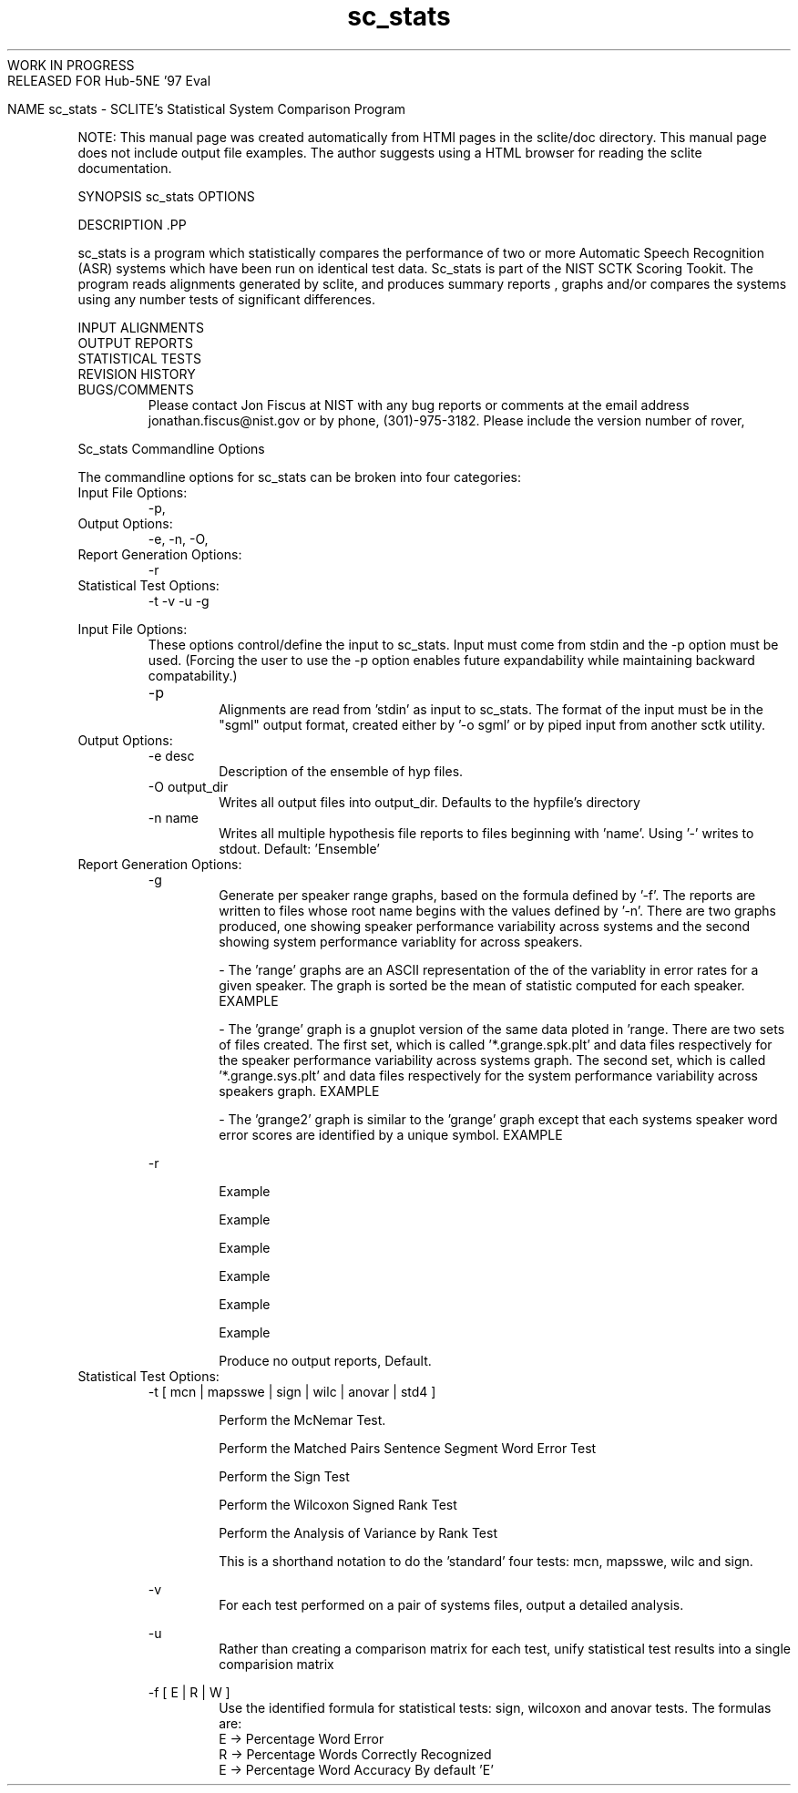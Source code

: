 .TH sc_stats 1 "" "" "" ""
WORK IN PROGRESS 
.br
 RELEASED FOR Hub-5NE '97 Eval

NAME
sc_stats - SCLITE's Statistical System Comparison Program
.PP
.PP

NOTE: This manual page was created automatically from
HTMl pages in the sclite/doc directory.  This manual page does not
include output file examples.  The author suggests using a HTML browser
for reading the sclite documentation.
.PP
SYNOPSIS
sc_stats \*LOPTIONS\*O
.PP
 
DESCRIPTION .PP

sc_stats is a program which statistically compares the performance of
two or more Automatic Speech Recognition (ASR) systems which have been
run on identical test data.  Sc_stats is part of the \*LNIST SCTK\*O Scoring Tookit. The program reads alignments generated by
sclite, and produces \*L summary reports
\*O, \*Lgraphs and/or compares the
systems using any number tests of significant differences.
.PP
.PP
INPUT ALIGNMENTS 
.RS
.RE
OUTPUT REPORTS 
.RS
.RE
STATISTICAL TESTS 
.RS
.RE
REVISION HISTORY 
.RS
.RE
BUGS/COMMENTS 
.RS
Please contact Jon Fiscus at NIST with any bug reports or comments at
the email address 
\*Ljonathan.fiscus@nist.gov \*O or
by phone, (301)-975-3182.  Please include the version number of rover,
.RE
.RE
.\"  $Id$ 

\*LSc_stats\*O Commandline Options
.PP
The commandline options for sc_stats can be broken into four categories:
.LI
\*L Input File Options: \*O
.RS
\*L-p\*O,
.RE
.LI
\*L Output Options: \*O
.RS
\*L-e\*O,
\*L-n\*O,
\*L-O\*O,
.RE
.LI
\*L Report Generation Options: \*O
.RS
\*L-r\*O
.RE
.LI
\*L Statistical Test Options: \*O
.RS
\*L-t\*O
\*L-v\*O
\*L-u\*O
\*L-g\*O
.RE
.LE
.PP
Input File Options: 
.RS
These options control/define the input to sc_stats.  Input must
come from stdin and the -p option must be used.  (Forcing the user to
use the -p option enables future expandability while maintaining backward
compatability.)
.br
.br
-p	
.RS
Alignments are read from 'stdin' as  input  to  sc_stats.
The  format  of  the input must be in the "sgml" output
format, created either by '-o sgml' or by  piped  input
from another sctk utility.  
.RE
.RE
Output Options: 
.RS
-e desc
.RS
Description of the ensemble of hyp files.
.RE
-O output_dir 
.RS
Writes all output files into output_dir.  Defaults to the
hypfile's directory
.RE
-n name 
.RS
Writes all multiple hypothesis file reports to files beginning
with 'name'.  Using '-' writes to stdout. Default: 'Ensemble'
.RE
.RE
Report Generation Options: 
.RS
-g
.RS
Generate per speaker range graphs, based on the formula defined
by '-f'.  The reports are written to files whose root name
begins with the values defined by '-n'.  There are two graphs
produced, one showing speaker performance variability across
systems and the
second showing system performance variablity for across speakers.
.PP
- The 'range' graphs are an ASCII
representation of the
of the variablity in error rates for a given speaker.  The
graph is sorted be the mean of statistic computed for each speaker.
\*LEXAMPLE\*O
.PP
 - The 'grange' graph is a gnuplot version of the same data
ploted in 'range.  There are two sets of files created. 
The first set, which is called '*.grange.spk.plt' and
'*.grange.spk.dat', contains the gnuplot command files and
data files respectively for the speaker performance variability 
across systems graph.
The second set, which is called '*.grange.sys.plt' and
'*.grange.sys.dat', contains the gnuplot command files and
data files respectively for the system
performance variability across speakers graph.
\*LEXAMPLE\*O
.PP
 - The 'grange2' graph is similar to the 'grange'
graph except that each systems speaker word error scores are 
identified by a unique symbol.
\*LEXAMPLE\*O
.RE

.br

-r
.RS
.VL 4m

.LI " prn -
\*LExample\*O

.LI " sum -
\*LExample\*O

.LI " rsum -
\*LExample\*O

.LI " lur -
\*LExample\*O

.LI " es -
\*LExample\*O

.LI " res -
\*LExample\*O

.LI " none -
Produce no output reports, Default.
.LE
.RE
.RE
Statistical Test Options: 
.RS
-t [ mcn | mapsswe | sign | wilc | anovar | std4 ]
.RS
.VL 4m

.LI " mcn -
Perform the McNemar Test.

.LI " mapsswe -
Perform the Matched Pairs Sentence Segment Word Error Test

.LI " sign -
Perform the Sign Test

.LI " wilc -
Perform the Wilcoxon Signed Rank Test

.LI " anovar -
Perform the Analysis of Variance by Rank Test

.LI " std -
This is a shorthand notation to do the 'standard' four tests:
mcn, mapsswe, wilc and sign.
.LE
.RE

.br

-v 
.RS
For each test performed on a pair of systems files, output a
detailed analysis.
.RE

.br

-u 
.RS
Rather than creating a comparison matrix for each test, unify
statistical test results into a single comparision matrix
.RE

.br

-f [ E | R | W ]  
.RS
Use the identified formula for statistical tests: sign,
wilcoxon and anovar tests.  The formulas are:
.AL
.LI
 E -> Percentage Word Error
.LI
 R -> Percentage Words Correctly Recognized
.LI
 E -> Percentage Word Accuracy
.LE
By default 'E'
.RE
.RE
